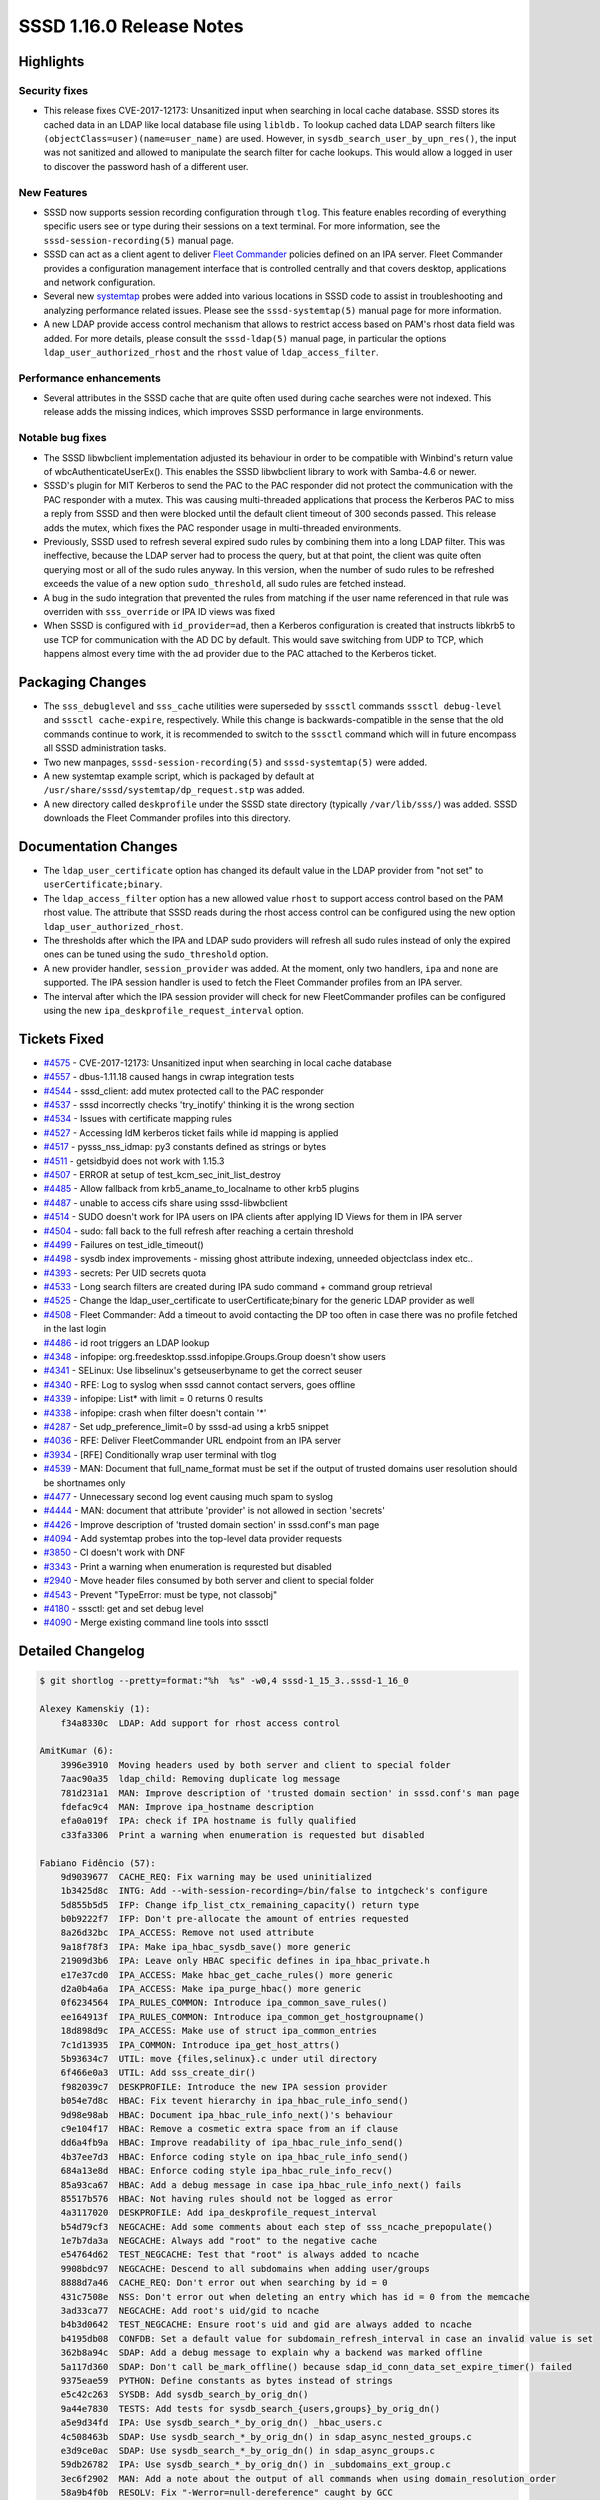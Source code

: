 SSSD 1.16.0 Release Notes
=========================

Highlights
----------

Security fixes
~~~~~~~~~~~~~~

-  This release fixes CVE-2017-12173: Unsanitized input when searching in local cache database. SSSD stores its cached data in an LDAP like local database file using ``libldb.`` To lookup cached data LDAP search filters like ``(objectClass=user)(name=user_name)`` are used. However, in ``sysdb_search_user_by_upn_res()``, the input was not sanitized and allowed to manipulate the search filter for cache lookups. This would allow a logged in user to discover the password hash of a different user.

New Features
~~~~~~~~~~~~

-  SSSD now supports session recording configuration through ``tlog``. This feature enables recording of everything specific users see or type during their sessions on a text terminal. For more information, see the ``sssd-session-recording(5)`` manual page.
-  SSSD can act as a client agent to deliver `Fleet Commander <https://wiki.gnome.org/Projects/FleetCommander>`_ policies defined on an IPA server. Fleet Commander provides a configuration management interface that is controlled centrally and that covers desktop, applications and network configuration.
-  Several new `systemtap <https://sourceware.org/systemtap/>`_ probes were added into various locations in SSSD code to assist in troubleshooting and analyzing performance related issues. Please see the ``sssd-systemtap(5)`` manual page for more information.
-  A new LDAP provide access control mechanism that allows to restrict access based on PAM's rhost data field was added. For more details, please consult the ``sssd-ldap(5)`` manual page, in particular the options ``ldap_user_authorized_rhost`` and the ``rhost`` value of ``ldap_access_filter``.

Performance enhancements
~~~~~~~~~~~~~~~~~~~~~~~~

-  Several attributes in the SSSD cache that are quite often used during cache searches were not indexed. This release adds the missing indices, which improves SSSD performance in large environments.

Notable bug fixes
~~~~~~~~~~~~~~~~~

-  The SSSD libwbclient implementation adjusted its behaviour in order to be compatible with Winbind's return value of wbcAuthenticateUserEx(). This enables the SSSD libwbclient library to work with Samba-4.6 or newer.
-  SSSD's plugin for MIT Kerberos to send the PAC to the PAC responder did not protect the communication with the PAC responder with a mutex. This was causing multi-threaded applications that process the Kerberos PAC to miss a reply from SSSD and then were blocked until the default client timeout of 300 seconds passed. This release adds the mutex, which fixes the PAC responder usage in multi-threaded environments.
-  Previously, SSSD used to refresh several expired sudo rules by combining them into a long LDAP filter. This was ineffective, because the LDAP server had to process the query, but at that point, the client was quite often querying most or all of the sudo rules anyway. In this version, when the number of sudo rules to be refreshed exceeds the value of a new option ``sudo_threshold``, all sudo rules are fetched instead.
-  A bug in the sudo integration that prevented the rules from matching if the user name referenced in that rule was overriden with ``sss_override`` or IPA ID views was fixed
-  When SSSD is configured with ``id_provider=ad``, then a Kerberos configuration is created that instructs libkrb5 to use TCP for communication with the AD DC by default. This would save switching from UDP to TCP, which happens almost every time with the ``ad`` provider due to the PAC attached to the Kerberos ticket.

Packaging Changes
-----------------

-  The ``sss_debuglevel`` and ``sss_cache`` utilities were superseded by ``sssctl`` commands ``sssctl debug-level`` and ``sssctl cache-expire``, respectively. While this change is backwards-compatible in the sense that the old commands continue to work, it is recommended to switch to the ``sssctl`` command which will in future encompass all SSSD administration tasks.
-  Two new manpages, ``sssd-session-recording(5)`` and ``sssd-systemtap(5)`` were added.
-  A new systemtap example script, which is packaged by default at ``/usr/share/sssd/systemtap/dp_request.stp`` was added.
-  A new directory called ``deskprofile`` under the SSSD state directory (typically ``/var/lib/sss/``) was added. SSSD downloads the Fleet Commander profiles into this directory.

Documentation Changes
---------------------

-  The ``ldap_user_certificate`` option has changed its default value in the LDAP provider from "not set" to ``userCertificate;binary``.
-  The ``ldap_access_filter`` option has a new allowed value ``rhost`` to support access control based on the PAM rhost value. The attribute that SSSD reads during the rhost access control can be configured using the new option ``ldap_user_authorized_rhost``.
-  The thresholds after which the IPA and LDAP sudo providers will refresh all sudo rules instead of only the expired ones can be tuned using the ``sudo_threshold`` option.
-  A new provider handler, ``session_provider`` was added. At the moment, only two handlers, ``ipa`` and ``none`` are supported. The IPA session handler is used to fetch the Fleet Commander profiles from an IPA server.
-  The interval after which the IPA session provider will check for new FleetCommander profiles can be configured using the new ``ipa_deskprofile_request_interval`` option.

Tickets Fixed
-------------

-  `#4575 <https://github.com/SSSD/sssd/issues/4575>`_ - CVE-2017-12173: Unsanitized input when searching in local cache database
-  `#4557 <https://github.com/SSSD/sssd/issues/4557>`_ - dbus-1.11.18 caused hangs in cwrap integration tests
-  `#4544 <https://github.com/SSSD/sssd/issues/4544>`_ - sssd_client: add mutex protected call to the PAC responder
-  `#4537 <https://github.com/SSSD/sssd/issues/4537>`_ - sssd incorrectly checks 'try_inotify' thinking it is the wrong section
-  `#4534 <https://github.com/SSSD/sssd/issues/4534>`_ - Issues with certificate mapping rules
-  `#4527 <https://github.com/SSSD/sssd/issues/4527>`_ - Accessing IdM kerberos ticket fails while id mapping is applied
-  `#4517 <https://github.com/SSSD/sssd/issues/4517>`_ - pysss_nss_idmap: py3 constants defined as strings or bytes
-  `#4511 <https://github.com/SSSD/sssd/issues/4511>`_ - getsidbyid does not work with 1.15.3
-  `#4507 <https://github.com/SSSD/sssd/issues/4507>`_ - ERROR at setup of test_kcm_sec_init_list_destroy
-  `#4485 <https://github.com/SSSD/sssd/issues/4485>`_ - Allow fallback from krb5_aname_to_localname to other krb5 plugins
-  `#4487 <https://github.com/SSSD/sssd/issues/4487>`_ - unable to access cifs share using sssd-libwbclient
-  `#4514 <https://github.com/SSSD/sssd/issues/4514>`_ - SUDO doesn't work for IPA users on IPA clients after applying ID Views for them in IPA server
-  `#4504 <https://github.com/SSSD/sssd/issues/4504>`_ - sudo: fall back to the full refresh after reaching a certain threshold
-  `#4499 <https://github.com/SSSD/sssd/issues/4499>`_ - Failures on test_idle_timeout()
-  `#4498 <https://github.com/SSSD/sssd/issues/4498>`_ - sysdb index improvements - missing ghost attribute indexing, unneeded objectclass index etc..
-  `#4393 <https://github.com/SSSD/sssd/issues/4393>`_ - secrets: Per UID secrets quota
-  `#4533 <https://github.com/SSSD/sssd/issues/4533>`_ - Long search filters are created during IPA sudo command + command group retrieval
-  `#4525 <https://github.com/SSSD/sssd/issues/4525>`_ - Change the ldap_user_certificate to userCertificate;binary for the generic LDAP provider as well
-  `#4508 <https://github.com/SSSD/sssd/issues/4508>`_ - Fleet Commander: Add a timeout to avoid contacting the DP too often in case there was no profile fetched in the last login
-  `#4486 <https://github.com/SSSD/sssd/issues/4486>`_ - id root triggers an LDAP lookup
-  `#4348 <https://github.com/SSSD/sssd/issues/4348>`_ - infopipe: org.freedesktop.sssd.infopipe.Groups.Group doesn't show users
-  `#4341 <https://github.com/SSSD/sssd/issues/4341>`_ - SELinux: Use libselinux's getseuserbyname to get the correct seuser
-  `#4340 <https://github.com/SSSD/sssd/issues/4340>`_ - RFE: Log to syslog when sssd cannot contact servers, goes offline
-  `#4339 <https://github.com/SSSD/sssd/issues/4339>`_ - infopipe: List\* with limit = 0 returns 0 results
-  `#4338 <https://github.com/SSSD/sssd/issues/4338>`_ - infopipe: crash when filter doesn't contain '*'
-  `#4287 <https://github.com/SSSD/sssd/issues/4287>`_ - Set udp_preference_limit=0 by sssd-ad using a krb5 snippet
-  `#4036 <https://github.com/SSSD/sssd/issues/4036>`_ - RFE: Deliver FleetCommander URL endpoint from an IPA server
-  `#3934 <https://github.com/SSSD/sssd/issues/3934>`_ - [RFE] Conditionally wrap user terminal with tlog
-  `#4539 <https://github.com/SSSD/sssd/issues/4539>`_ - MAN: Document that full_name_format must be set if the output of trusted domains user resolution should be shortnames only
-  `#4477 <https://github.com/SSSD/sssd/issues/4477>`_ - Unnecessary second log event causing much spam to syslog
-  `#4444 <https://github.com/SSSD/sssd/issues/4444>`_ - MAN: document that attribute 'provider' is not allowed in section 'secrets'
-  `#4426 <https://github.com/SSSD/sssd/issues/4426>`_ - Improve description of 'trusted domain section' in sssd.conf's man page
-  `#4094 <https://github.com/SSSD/sssd/issues/4094>`_ - Add systemtap probes into the top-level data provider requests
-  `#3850 <https://github.com/SSSD/sssd/issues/3850>`_ - CI doesn't work with DNF
-  `#3343 <https://github.com/SSSD/sssd/issues/3343>`_ - Print a warning when enumeration is requrested but disabled
-  `#2940 <https://github.com/SSSD/sssd/issues/2940>`_ - Move header files consumed by both server and client to special folder
-  `#4543 <https://github.com/SSSD/sssd/issues/4543>`_ - Prevent "TypeError: must be type, not classobj"
-  `#4180 <https://github.com/SSSD/sssd/issues/4180>`_ - sssctl: get and set debug level
-  `#4090 <https://github.com/SSSD/sssd/issues/4090>`_ - Merge existing command line tools into sssctl


Detailed Changelog
------------------

.. code-block:: release-notes-shortlog

    $ git shortlog --pretty=format:"%h  %s" -w0,4 sssd-1_15_3..sssd-1_16_0

    Alexey Kamenskiy (1):
        f34a8330c  LDAP: Add support for rhost access control

    AmitKumar (6):
        3996e3910  Moving headers used by both server and client to special folder
        7aac90a35  ldap_child: Removing duplicate log message
        781d231a1  MAN: Improve description of 'trusted domain section' in sssd.conf's man page
        fdefac9c4  MAN: Improve ipa_hostname description
        efa0a019f  IPA: check if IPA hostname is fully qualified
        c33fa3306  Print a warning when enumeration is requested but disabled

    Fabiano Fidêncio (57):
        9d9039677  CACHE_REQ: Fix warning may be used uninitialized
        1b3425d8c  INTG: Add --with-session-recording=/bin/false to intgcheck's configure
        5d855b5d5  IFP: Change ifp_list_ctx_remaining_capacity() return type
        b0b9222f7  IFP: Don't pre-allocate the amount of entries requested
        8a26d32bc  IPA_ACCESS: Remove not used attribute
        9a18f78f3  IPA: Make ipa_hbac_sysdb_save() more generic
        21909d3b6  IPA: Leave only HBAC specific defines in ipa_hbac_private.h
        e17e37cd0  IPA_ACCESS: Make hbac_get_cache_rules() more generic
        d2a0b4a6a  IPA_ACCESS: Make ipa_purge_hbac() more generic
        0f6234564  IPA_RULES_COMMON: Introduce ipa_common_save_rules()
        ee164913f  IPA_RULES_COMMON: Introduce ipa_common_get_hostgroupname()
        18d898d9c  IPA_ACCESS: Make use of struct ipa_common_entries
        7c1d13935  IPA_COMMON: Introduce ipa_get_host_attrs()
        5b93634c7  UTIL: move {files,selinux}.c under util directory
        6f466e0a3  UTIL: Add sss_create_dir()
        f982039c7  DESKPROFILE: Introduce the new IPA session provider
        b054e7d8c  HBAC: Fix tevent hierarchy in ipa_hbac_rule_info_send()
        9d98e98ab  HBAC: Document ipa_hbac_rule_info_next()'s behaviour
        c9e104f17  HBAC: Remove a cosmetic extra space from an if clause
        dd6a4fb9a  HBAC: Improve readability of ipa_hbac_rule_info_send()
        4b37ee7d3  HBAC: Enforce coding style on ipa_hbac_rule_info_send()
        684a13e8d  HBAC: Enforce coding style ipa_hbac_rule_info_recv()
        85a93ca67  HBAC: Add a debug message in case ipa_hbac_rule_info_next() fails
        85517b576  HBAC: Not having rules should not be logged as error
        4a3117020  DESKPROFILE: Add ipa_deskprofile_request_interval
        b54d79cf3  NEGCACHE: Add some comments about each step of sss_ncache_prepopulate()
        1e7b7da3a  NEGCACHE: Always add "root" to the negative cache
        e54764d62  TEST_NEGCACHE: Test that "root" is always added to ncache
        9908bdc97  NEGCACHE: Descend to all subdomains when adding user/groups
        8888d7a46  CACHE_REQ: Don't error out when searching by id = 0
        431c7508e  NSS: Don't error out when deleting an entry which has id = 0 from the memcache
        3ad33ca77  NEGCACHE: Add root's uid/gid to ncache
        b4b3d0642  TEST_NEGCACHE: Ensure root's uid and gid are always added to ncache
        b4195db08  CONFDB: Set a default value for subdomain_refresh_interval in case an invalid value is set
        362b8a94c  SDAP: Add a debug message to explain why a backend was marked offline
        5a117d360  SDAP: Don't call be_mark_offline() because sdap_id_conn_data_set_expire_timer() failed
        9375eae59  PYTHON: Define constants as bytes instead of strings
        e5c42c263  SYSDB: Add sysdb_search_by_orig_dn()
        9a44e7830  TESTS: Add tests for sysdb_search_{users,groups}_by_orig_dn()
        a5e9d34fd  IPA: Use sysdb_search_*_by_orig_dn() _hbac_users.c
        4c508463b  SDAP: Use sysdb_search_*_by_orig_dn() in sdap_async_nested_groups.c
        e3d9ce0ac  SDAP: Use sysdb_search_*_by_orig_dn() in sdap_async_groups.c
        59db26782  IPA: Use sysdb_search_*_by_orig_dn() in _subdomains_ext_group.c
        3ec6f2902  MAN: Add a note about the output of all commands when using domain_resolution_order
        58a9b4f0b  RESOLV: Fix "-Werror=null-dereference" caught by GCC
        f194bd0fa  SIFP: Fix "-Wjump-misses-init" caught by GCC
        0e6248c60  NSS: Fix "-Wold-style-definition" caught by GCC
        1a9cdc6ba  TESTS: Fix "-Werror=null-dereference" caught by GCC
        76ff0b1dd  TOOLS: Fix "-Wstack-protector" caught by GCC
        47863dee6  SSSCTL: Fix "-Wshadow" warning caught by GCC
        1ef1056e7  SSSCTL: Fix "-Wunitialized" caught by GCC
        3cb4592e2  SSSCTL: Use get_ prefix for the sssctl_attr_fn functions
        01f852fcb  TESTS: Fix "-Wshadow" caught by GCC
        d8d49ae91  RESPONDER: Fix "-Wold-style-definition" caught by GCC
        82464078c  PAM: Avoid overwriting pam_status in _lookup_by_cert_done()
        60ec0db01  DP: Fix the output type used in dp_req_recv_ptr()
        1185cbce8  DP: Log to syslog whether it's online or offline

    Jakub Hrozek (29):
        3b9460869  Updating the version for the 1.15.4 release
        47f73fbf3  MAN: Don't tell the user to autostart sssd-kcm.service; it's socket-enabled
        137e105ac  TESTS: Add wrappers to request a user or a group by ID
        5883b99fa  TESTS: Add files provider tests that request a user and group by ID
        6c3841099  TESTS: Add regression tests to try if resolving root and ID 0 fails as expected
        9787bc589  CONFDB: Do not crash with an invalid domain_type or case_sensitive value
        45e322191  IPA: Only attempt migration for the joined domain
        2d40ce078  SECRETS: Remove unused declarations
        9ef185255  SECRETS: Do not link with c-ares
        7a162ca3e  SECRETS: Store quotas in a per-hive configuration structure
        4db56d8c9  SECRETS: Read the quotas for cn=secrets from [secrets/secrets] configuration subsection
        392f48c03  SECRETS: Rename local_db_req.basedn to local_db_req.req_dn
        197da1639  SECRETS: Use separate quotas for /kcm and /secrets hives
        0558f270b  TESTS: Test that ccaches can be stored after max_secrets is reached for regular non-ccache secrets
        6b3bab516  SECRETS: Add a new option to control per-UID limits
        109ed7ca1  SECRETS: Support 0 as unlimited for the quotas
        4d1e380fe  TESTS: Relax the assert in test_idle_timeout
        cd2b8fd42  IPA: Reword the DEBUG message about SRV resolution on IDM masters
        a309525cc  IPA: Only generate kdcinfo files on clients
        3bcf6b17a  MAN: Improve failover documentation by explaining the timeout better
        e8bad995f  MAN: Document that the secrets provider can only be specified in a per-client section
        280f69cf2  TESTS: Use NULL for pointer, not 0
        dee665060  SUDO: Use initgr_with_views when looking up a sudo user
        7f68de6c2  KCM: Do not leak newly created ccache in case the name is malformed
        3e4fe6cc5  KCM: Use the right memory context
        613a832d5  KCM: Add some forgotten NULL checks
        381bc154e  GPO: Don't use freed LDAPURLDesc if domain for AD DC cannot be found
        9a839b298  Updating the translation for the 1.16.0 release
        2de0072db  Updating the version for the 1.16.0 release

    Justin Stephenson (8):
        cfe87ca0c  SELINUX: Use getseuserbyname to get IPA seuser
        d46d59e78  DP: Add Generic DP Request Probes
        1182dd93a  CONTRIB: Add DP Request analysis script
        f199c7491  MAN: Add sssd-systemtap man page
        d2c614143  SSSCTL: Move sss_debuglevel to sssctl debug-level
        da19eaea9  SSSCTL: Replace sss_debuglevel with shell wrapper
        f74408e37  SSSCTL: Add cache-expire command
        bc854800c  IPA: Add threshold for sudo searches

    Lukas Slebodnik (31):
        7ecf21b35  SPEC: Use language file for sssd-kcm
        eec0b39ed  SHARED: Return warning back about minimal header files
        a24e735d3  intg: Disable add_remove tests
        08cb2a344  SPEC: require http-parser only on rhel7.4
        dc5da7411  intg: Increase startup timeouts for kcm and secrets
        725d04cd2  libwbclient: Change return code for wbcAuthenticateUserEx
        aede6a1f4  libwbclient: Fix warning statement with no effect
        fa0d29fe3  SPEC: rhel8 will have python3 as well
        8302d6da8  SPEC: Fix unowned directory
        22abbb479  certmap: Suppress warning Wmissing-braces
        2e72ababb  cache_req: Look for name attribute also in nss_cmd_getsidbyid
        f5d440000  SPEC: Update owner and mode for /var/lib/sss/deskprofile
        51c4da6e4  CI: Use dnf 2.0 for installation of packages in fedora
        53f74f542  Revert "PYTHON: Define constants as bytes instead of strings"
        cc4d6435e  pysss_nss_idmap: return same type as it is in module constants
        e7fd33642  pysss_nss_idmap: Fix typos in python documentation
        895584001  CONFIG: Fix schema for try_inotify
        c20a9efbf  SPEC: Fix detecting of minor release
        39e300314  Fix warning declaration of 'index' shadows a global declaration
        82c36227e  intg: Fix execution with dbus-1.11.18
        90cbf7bc0  TOOLS: Log redirection info for sss_debuglevel to stderr
        401514216  TOOLS: Print Better usage for sssctl debug-level
        37b108ec4  TOOLS: Hide option --debug in sssctl
        035bed97b  intg: Fix pep8 warnings in config.py template
        a3bed9df5  intg: Let python paths be configurable
        948c1a4d4  intg: prevent "TypeError: must be type, not classobj"
        d82741b1a  intg: Prefer locally built python modules
        ebbd9a2b5  ds_openldap: Extract functionality to protected methods
        36df33cd4  intg: Create FakeAD class based on openldap
        da7a3c347  intg: Add sanity tests for pysss_nss_idmap
        6ef14c5c9  Revert "IPA: Only generate kdcinfo files on clients"

    Marlena Marlenowska (1):
        0526dde7f  IDMAP: Prevent colision for explicitly defined slice.

    Nikolai Kondrashov (16):
        cb89693cf  CACHE_REQ: Propagate num_results to cache_req_state
        c31065ecc  NSS: Move shell options to common responder
        9759333b3  NSS: Move nss_get_shell_override to responder utils
        555f43b49  CONFIG: Add session_recording section
        d802eba25  BUILD: Support configuring session recording shell
        99b96048b  UTIL: Add session recording conf management module
        29dd45610  RESPONDER: Add session recording conf loading
        5ea60d18d  DP: Add session recording conf loading
        90fb7d3e6  SYSDB: Add sessionRecording attribute macro
        bac0c0df3  DP: Load override_space into be_ctx
        24b3a7b91  DP: Overlay sessionRecording attribute on initgr
        382a972a8  CACHE_REQ: Pull sessionRecording attrs from initgr
        836dae913  NSS: Substitute session recording shell
        49d24ba63  PAM: Export original shell to tlog-rec-session
        53a4219e2  INTG: Add session recording tests
        27c30eb5f  MAN: Describe session recording configuration

    Pavel Březina (4):
        200787df7  DP: Update viewname for all providers
        a5f300adf  sudo: add a threshold option to reduce size of rules refresh filter
        ed7767aa1  IFP: fix typo in option name in man pages
        1024dbcba  IFP: parse ping arguments in codegen

    Petr Čech (4):
        d84e841ed  IFP: Do not fail when a GHOST group is not found
        6bd6571df  UTIL: Set udp_preference_limit=0 in krb5 snippet
        5fe1e8ba9  IFP: Filter with * in infopipe group methods
        3c31ce392  IFP: Fix of limit = 0 (unlimited result)

    Sumit Bose (15):
        d1b2a3394  libwbclient-sssd: update interface to version 0.14
        3f94a979e  localauth plugin: change return code of sss_an2ln
        b4e45531b  tests: add unit tests for krb5 localauth plugin
        0475a98d3  IPA: format fixes
        a20fb9cbd  certmap: add OpenSSL implementation
        f00591a46  ipa: make sure view name is initialized at startup
        f5a8cd60c  certmap: make sure eku_oid_list is always allocated
        f2e70ec74  IPA: fix handling of certmap_ctx
        9acdf51bf  sysdb: add missing indices
        11a030ac6  IDMAP: add a unit test
        1f331476e  sssd_client: add mutex protected call to the PAC responder
        ce68b4ff2  BUILD: Accept krb5 1.16 for building the PAC plugin
        1f2662c8f  sysdb: sanitize search filter input
        c2dec0dc7  IPA: sanitize name in override search filter
        28f9c2051  sss_client: refactor internal timeout handling

    Yuri Chornoivan (3):
        77e5c3fc2  Fix minor typos
        1afc79695  Fix minor typos
        ba2fb2c7b  Fix minor typos in docs

    amitkuma (2):
        d1d6f3a7f  ldap: Change ldap_user_certificate to userCertificate;binary
        b07852825  python: Changing class declaration from old to new-style type
